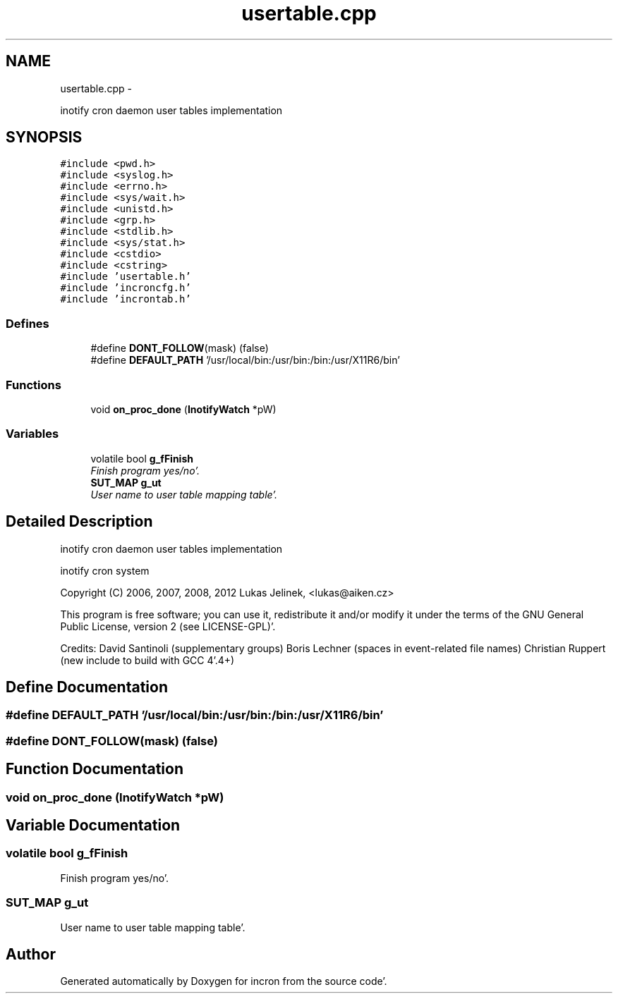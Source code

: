 .TH "usertable.cpp" 3 "Sat Apr 7 2012" "Version 0.5.10" "incron" \" -*- nroff -*-
.ad l
.nh
.SH NAME
usertable.cpp \- 
.PP
inotify cron daemon user tables implementation  

.SH SYNOPSIS
.br
.PP
\fC#include <pwd\&.h>\fP
.br
\fC#include <syslog\&.h>\fP
.br
\fC#include <errno\&.h>\fP
.br
\fC#include <sys/wait\&.h>\fP
.br
\fC#include <unistd\&.h>\fP
.br
\fC#include <grp\&.h>\fP
.br
\fC#include <stdlib\&.h>\fP
.br
\fC#include <sys/stat\&.h>\fP
.br
\fC#include <cstdio>\fP
.br
\fC#include <cstring>\fP
.br
\fC#include 'usertable\&.h'\fP
.br
\fC#include 'incroncfg\&.h'\fP
.br
\fC#include 'incrontab\&.h'\fP
.br

.SS "Defines"

.in +1c
.ti -1c
.RI "#define \fBDONT_FOLLOW\fP(mask)   (false)"
.br
.ti -1c
.RI "#define \fBDEFAULT_PATH\fP   '/usr/local/bin:/usr/bin:/bin:/usr/X11R6/bin'"
.br
.in -1c
.SS "Functions"

.in +1c
.ti -1c
.RI "void \fBon_proc_done\fP (\fBInotifyWatch\fP *pW)"
.br
.in -1c
.SS "Variables"

.in +1c
.ti -1c
.RI "volatile bool \fBg_fFinish\fP"
.br
.RI "\fIFinish program yes/no'\&. \fP"
.ti -1c
.RI "\fBSUT_MAP\fP \fBg_ut\fP"
.br
.RI "\fIUser name to user table mapping table'\&. \fP"
.in -1c
.SH "Detailed Description"
.PP 
inotify cron daemon user tables implementation 

inotify cron system
.PP
Copyright (C) 2006, 2007, 2008, 2012 Lukas Jelinek, <lukas@aiken.cz>
.PP
This program is free software; you can use it, redistribute it and/or modify it under the terms of the GNU General Public License, version 2 (see LICENSE-GPL)'\&.
.PP
Credits: David Santinoli (supplementary groups) Boris Lechner (spaces in event-related file names) Christian Ruppert (new include to build with GCC 4'\&.4+) 
.SH "Define Documentation"
.PP 
.SS "#define DEFAULT_PATH   '/usr/local/bin:/usr/bin:/bin:/usr/X11R6/bin'"
.SS "#define DONT_FOLLOW(mask)   (false)"
.SH "Function Documentation"
.PP 
.SS "void on_proc_done (\fBInotifyWatch\fP *pW)"
.SH "Variable Documentation"
.PP 
.SS "volatile bool \fBg_fFinish\fP"
.PP
Finish program yes/no'\&. 
.SS "\fBSUT_MAP\fP \fBg_ut\fP"
.PP
User name to user table mapping table'\&. 
.SH "Author"
.PP 
Generated automatically by Doxygen for incron from the source code'\&.
